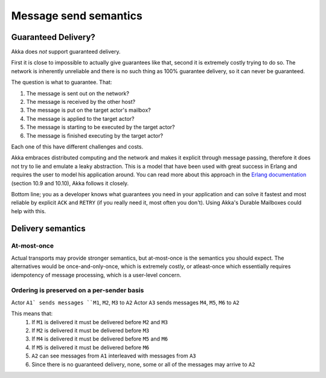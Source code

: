 
.. _message-send-semantics:

#######################
 Message send semantics
#######################



Guaranteed Delivery?
====================

Akka does *not* support guaranteed delivery.

First it is close to impossible to actually give guarantees like that,
second it is extremely costly trying to do so.
The network is inherently unreliable and there is no such thing as 100%
guarantee delivery, so it can never be guaranteed.

The question is what to guarantee. That:

1. The message is sent out on the network?
2. The message is received by the other host?
3. The message is put on the target actor's mailbox?
4. The message is applied to the target actor?
5. The message is starting to be executed by the target actor?
6. The message is finished executing by the target actor?

Each one of this have different challenges and costs.

Akka embraces distributed computing and the network and makes it explicit
through message passing, therefore it does not try to lie and emulate a
leaky abstraction. This is a model that have been used with great success
in Erlang and requires the user to model his application around. You can
read more about this approach in the `Erlang documentation`_ (section
10.9 and 10.10), Akka follows it closely.

Bottom line; you as a developer knows what guarantees you need in your
application and can solve it fastest and most reliable by explicit ``ACK`` and
``RETRY`` (if you really need it, most often you don't). Using Akka's Durable
Mailboxes could help with this.

Delivery semantics
==================

At-most-once
------------

Actual transports may provide stronger semantics,
but at-most-once is the semantics you should expect.
The alternatives would be once-and-only-once, which is extremely costly, 
or atleast-once which essentially requires idempotency of message processing,
which is a user-level concern.

Ordering is preserved on a per-sender basis
-------------------------------------------

Actor ``A1` sends messages ``M1``, ``M2``, ``M3`` to ``A2``
Actor ``A3`` sends messages ``M4``, ``M5``, ``M6`` to ``A2``

This means that:
    1) If ``M1`` is delivered it must be delivered before ``M2`` and ``M3``
    2) If ``M2`` is delivered it must be delivered before ``M3``
    3) If ``M4`` is delivered it must be delivered before ``M5`` and ``M6``
    4) If ``M5`` is delivered it must be delivered before ``M6``
    5) ``A2`` can see messages from ``A1`` interleaved with messages from ``A3``
    6) Since there is no guaranteed delivery, none, some or all of the messages may arrive to ``A2``

.. _Erlang documentation: http://www.erlang.org/faq/academic.html